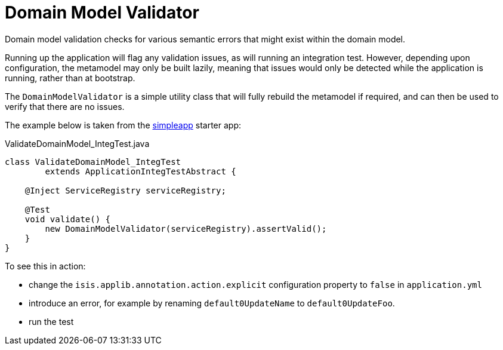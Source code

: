 = Domain Model Validator
:page-role: -toc

:Notice: Licensed to the Apache Software Foundation (ASF) under one or more contributor license agreements. See the NOTICE file distributed with this work for additional information regarding copyright ownership. The ASF licenses this file to you under the Apache License, Version 2.0 (the "License"); you may not use this file except in compliance with the License. You may obtain a copy of the License at. http://www.apache.org/licenses/LICENSE-2.0 . Unless required by applicable law or agreed to in writing, software distributed under the License is distributed on an "AS IS" BASIS, WITHOUT WARRANTIES OR  CONDITIONS OF ANY KIND, either express or implied. See the License for the specific language governing permissions and limitations under the License.


Domain model validation checks for various semantic errors that might exist within the domain model.

Running up the application will flag any validation issues, as will running an integration test.
However, depending upon configuration, the metamodel may only be built lazily, meaning that issues would only be detected while the application is running, rather than at bootstrap.

The `DomainModelValidator` is a simple utility class that will fully rebuild the metamodel if required, and can then be used to verify that there are no issues.

The example below is taken from the xref:docs:starters:simpleapp.adoc[simpleapp] starter app:

[source,java]
.ValidateDomainModel_IntegTest.java
----
class ValidateDomainModel_IntegTest
        extends ApplicationIntegTestAbstract {

    @Inject ServiceRegistry serviceRegistry;

    @Test
    void validate() {
        new DomainModelValidator(serviceRegistry).assertValid();
    }
}
----

To see this in action:

* change the `isis.applib.annotation.action.explicit` configuration property to `false` in `application.yml`
* introduce an error, for example by renaming `default0UpdateName` to `default0UpdateFoo`.
* run the test


